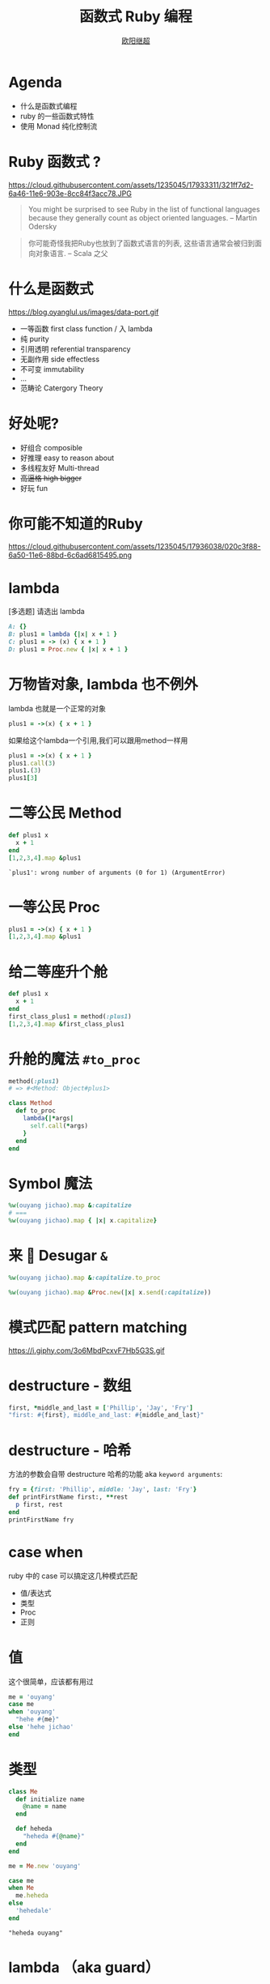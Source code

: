 #+TITLE: 函数式 Ruby 编程
#+SUBTITLE: [[https://github.com/jcouyang][https://www.evernote.com/l/ABdT021c-5RLDp9FvGm084F6Diu-N3h-Cz8B/image.jpg]]
#+AUTHOR: [[https://oyanglul.us][欧阳继超]]
#+EMAIL: oyanglulu@gmail.com
#+PROPERTY: header-args :results pp :exports both
#+OPTIONS: num:nil
* COMMENT
#+BEGIN_SRC emacs-lisp
(require 'ox-deck)
(require 'ob-ruby)
#+END_SRC

#+RESULTS:
: ob-ruby

* COMMENT 我是...
[[https://gist.github.com.ru/jcouyang/6336168ecbbf4fbdc46e.png?username=jcouyang&amp;width=400&amp;height=53;.png]]
[[https://img3.doubanio.com/mpic/s25996532.jpg]]
[[https://img1.doubanio.com/mpic/s28861278.jpg]]

- 活跃开源贡献
- ThoughtWorks 高阶咨询师
- 一本书作者
- 两本书译者



* Agenda
- 什么是函数式编程
- ruby 的一些函数式特性
- 使用 Monad 纯化控制流

* COMMENT
https://cloud.githubusercontent.com/assets/1235045/17973424/00e33c72-6b15-11e6-8bdf-a1a58a3631b4.jpg

#+BEGIN_QUOTE
所以是...一个会Scala的JavaScript程序员来教你写Ruby?
#+END_QUOTE

* Ruby 函数式 ?

https://cloud.githubusercontent.com/assets/1235045/17933311/321ff7d2-6a46-11e6-903e-8cc84f3acc78.JPG

#+BEGIN_QUOTE
You might be surprised to see Ruby in the list of functional languages because they generally count as object oriented languages.  
-- Martin Odersky
#+END_QUOTE

#+BEGIN_QUOTE
你可能奇怪我把Ruby也放到了函数式语言的列表, 这些语言通常会被归到面向对象语言. 
-- Scala 之父
#+END_QUOTE


* 什么是函数式
https://blog.oyanglul.us/images/data-port.gif
- 一等函数 first class function / 入 lambda
- 纯 purity
- 引用透明 referential transparency
- 无副作用 side effectless
- 不可变 immutability
- ...
- 范畴论 Catergory Theory


* 好处呢?

- 好组合 composible
- 好推理 easy to reason about
- 多线程友好 Multi-thread
- +高逼格 high bigger+
- 好玩 fun

* 你可能不知道的Ruby
https://cloud.githubusercontent.com/assets/1235045/17936038/020c3f88-6a50-11e6-88bd-6c6ad6815495.png

* lambda
[多选题] 请选出 lambda
#+BEGIN_SRC ruby
A: {}
B: plus1 = lambda {|x| x + 1 }
C: plus1 = -> (x) { x + 1 }
D: plus1 = Proc.new { |x| x + 1 }
#+END_SRC

* 万物皆对象, lambda 也不例外
lambda 也就是一个正常的对象
#+BEGIN_SRC ruby 
plus1 = ->(x) { x + 1 }
#+END_SRC

#+RESULTS:
: #<Proc:0x007fbaea988030@-:3 (lambda)>

如果给这个lambda一个引用,我们可以跟用method一样用
#+BEGIN_SRC ruby 
  plus1 = ->(x) { x + 1 }
  plus1.call(3)
  plus1.(3)
  plus1[3]
#+END_SRC

#+RESULTS:
: 4

* 二等公民 Method
#+BEGIN_SRC ruby  :results pp
  def plus1 x
    x + 1
  end
  [1,2,3,4].map &plus1
#+END_SRC

: `plus1': wrong number of arguments (0 for 1) (ArgumentError)

* 一等公民 Proc

#+BEGIN_SRC ruby  :results pp
plus1 = ->(x) { x + 1 }
[1,2,3,4].map &plus1
#+END_SRC

#+RESULTS:
: [2, 3, 4, 5]

* 给二等座升个舱
#+BEGIN_SRC ruby  :results pp
  def plus1 x
    x + 1
  end
  first_class_plus1 = method(:plus1)
  [1,2,3,4].map &first_class_plus1
#+END_SRC

#+RESULTS:
: [2, 3, 4, 5]

* 升舱的魔法 =#to_proc=
#+BEGIN_SRC ruby
method(:plus1)
# => #<Method: Object#plus1>
#+END_SRC

#+BEGIN_SRC ruby
  class Method
    def to_proc
      lambda{|*args|
        self.call(*args)
      }
    end
  end
#+END_SRC

* Symbol 魔法
#+BEGIN_SRC ruby  :results pp
  %w(ouyang jichao).map &:capitalize 
  # ===
  %w(ouyang jichao).map { |x| x.capitalize}
#+END_SRC

#+RESULTS:
: ["Ouyang", "Jichao"]

* 来 🍬 Desugar =&=

#+BEGIN_SRC ruby
  %w(ouyang jichao).map &:capitalize.to_proc
#+END_SRC

#+BEGIN_SRC ruby
  %w(ouyang jichao).map &Proc.new(|x| x.send(:capitalize))
#+END_SRC

#+RESULTS:
: ["Ouyang", "Jichao"]

* 模式匹配 pattern matching
https://i.giphy.com/3o6MbdPcxvF7Hb5G3S.gif

* destructure - 数组
#+BEGIN_SRC ruby :results pp
first, *middle_and_last = ['Phillip', 'Jay', 'Fry']
"first: #{first}, middle_and_last: #{middle_and_last}"
#+END_SRC

#+RESULTS:
: "first: Phillip, middle_and_last: [\"Jay\", \"Fry\"]"

* destructure - 哈希
方法的参数会自带 destructure 哈希的功能 aka =keyword arguments=:
#+BEGIN_SRC ruby :results pp
  fry = {first: 'Phillip', middle: 'Jay', last: 'Fry'}
  def printFirstName first:, **rest
    p first, rest
  end
  printFirstName fry
#+END_SRC

#+RESULTS:
: ["Phillip", {:middle=>"Jay", :last=>"Fry"}]

* case when
ruby 中的 case 可以搞定这几种模式匹配
- 值/表达式
- 类型
- Proc
- 正则

* 值
这个很简单，应该都有用过
#+BEGIN_SRC ruby
  me = 'ouyang'
  case me
  when 'ouyang' 
    "hehe #{me}"
  else 'hehe jichao'
  end
#+END_SRC

#+RESULTS:
: hehe ouyang

* 类型
#+BEGIN_SRC ruby
  class Me
    def initialize name
      @name = name
    end

    def heheda
      "heheda #{@name}"
    end
  end

  me = Me.new 'ouyang'

  case me
  when Me
    me.heheda
  else
    'hehedale'
  end
#+END_SRC

: "heheda ouyang"

* lambda （aka guard）
#+BEGIN_SRC ruby
  require 'ostruct'
  me = OpenStruct.new(name: 'jichao', first_name: 'ouyang')
  case me
  when ->(who){who.name=='jichao'}
    "hehe #{me}"
  end
#+END_SRC

#+RESULTS:
: hehe #<OpenStruct name="jichao", first_name="ouyang">

* /正则/
#+BEGIN_SRC ruby
case 'jichao ouyang'
when /ouyang/
"heheda"
end
#+END_SRC

#+RESULTS:
: heheda

* 但其实只是个简单的语法糖
case when 并不是magic，其实只是 if else 的语法糖, 比如上面说的正则
#+BEGIN_SRC ruby
  if(/ouyang/ === 'jichao')
    "heheda"
  end
#+END_SRC

所以 magic 则是所有 when 的对象都实现了 ~===~ 方法而已
- 值： ~object.===~ 会代理到 ~==~
- 类型： ~Module.===~ 会看是否是其 instance
- 正则： ~regex.===~ 如果匹配返回 true
- 表达式：取决于表达式返回的值的 ~===~ 方法
- lambda： ~proc.===~ 会运行 lambda 或者 proc

这样，我们可以随意给任何类加上 ~===~ 方法, 不仅如此，实现一个抽象数据类型（ADT）会变得是分简单

* 
#+BEGIN_SRC ruby
  require 'ostruct'
  me = OpenStruct.new(name: 'jichao', first_name: 'ouyang')
  case me
  when OpenStruct(:s)
    _.s
  end
#+END_SRC
* 
https://i.giphy.com/55xWvUIMb51mw.gif
#+BEGIN_QUOTE
说了这么些奇技淫巧, +逼格还是不够高呀+ 除了花式一些有什么用呢?
#+END_QUOTE

#+BEGIN_QUOTE
bigger not go
#+END_QUOTE

* Category Theory
#+BEGIN_QUOTE
Monad - 自函子范畴上的含幺半群
#+END_QUOTE

* 一个简单 🌰
#+BEGIN_QUOTE
把大象放冰箱里需要几步
#+END_QUOTE
https://www.evernote.com/l/ABeEwMnpRdVB7pup8Sw-KV3Iq02sI7fSe90B/image.png

* 命令式放大象
#+BEGIN_SRC ruby
  opened_fridge = open_fridge
  if opened_fridge
    fridge_w_elephent = put_elephent_in opened_fridge
    if fridge_w_elephent
      closed_fridge = close_fridge
      if closed_fridge
        'yay'
      else
        'fail to close fridge'
      end
    else
      'fail to put elephent in'
    end
  else
    'fail to open fridge'
  end
#+END_SRC

* 或者用更极端的抛异常方式
#+BEGIN_SRC ruby
  begin
    close(put_elephent_in open_fridge)
  rescue A=>e
   ...
  rescue B=>e
   ...
  rescue C=>e
   ...
  end
#+END_SRC
* 让我们用一个简单的 [[https://github.com/jcouyang/cats.rb#dataeither][Either Monad]]
#+BEGIN_EXAMPLE
gem install data.either
#+END_EXAMPLE

#+BEGIN_SRC ruby
require 'data.either'
Right.new(1).flat_map do |x| 
  if x < 1
    Left.new('meh')
  else
    Right.new(x+1)
  end
end
# => #<Right 2>

#+END_SRC

* 来简化控制流
#+BEGIN_SRC ruby
  open_fridge.flat_map do |fridge|  # <= 1
    put_elephent_in fridge          # <= 2
  end.flat_map do |fridge|
    close fridge                    # <= 3
  end
#+END_SRC

这样可以专心构造控制逻辑,而不需要关心上一步如果错误该怎么办

* 怎么做到的
https://i.giphy.com/12dBjCf9NclhBe.gif

* 一个很实际的 🌰
用 microservices 组合成新的 service

https://www.evernote.com/l/ABd47442ZCNJHbYn1sfcZhZtV2jFjftPdRwB/image.png

* 上图有几次 IO
- 总共4个IO, 每一步骤都可能出错
- 但程序猿不希望漏掉任何错误信息
- 但是又不能为了监控,影响了这个简单的工作流吧

* 控制流不关心失败
#+BEGIN_EXAMPLE
fetch a >> fetch b >> fetch c >> put d
#+END_EXAMPLE

* IO自挂东南枝
https://www.evernote.com/l/ABeIbzxUeghNkZMGpgZljl8K0P6JNasFga4B/image.jpg

* 
#+BEGIN_SRC ruby :exports code
def fetch(endpoint, decoder)
        response = self.class.get(endpoint, format: :json)
        case response.code
          when 410
            Left.new(Exceptions::DataFailure.new("Resource #{endpoint} was deleted"))
          when 404
            Left.new(Exceptions::DataFailure.new("Resource #{endpoint} not exist"))
          when 200
            Right.new decoder.from_json(response.body)
          else
            Left.new(Exceptions::RepositoryError.new("Fetching #{endpoint} with Error:\n#{endpoint}, response code: #{response.code}"))
        end
      end
#+END_SRC

#+BEGIN_SRC ruby :exports code
  failure_processed, success_processed = Either.partition Mapinator.run
  Monitoring.send_processed success_processed.length
  Monitoring.logger.info("Processed successful #{success_processed.length} listings: #{success_processed}")
  Monitoring.logger.error("Processed FAILURE #{failure_processed.length} with Exceptions:") unless failure_processed.empty?
  ...
#+END_SRC

* 还可不可以在纯一些
https://imgs.xkcd.com/comics/haskell.png

* Free Monad
https://blog.oyanglul.us/javascript/images/shut-up-and-take-my-money.gif

* 多谢
- https://github.com/jcouyang/cats.rb
- https://github.com/typelevel/cats
- http://hackage.haskell.org/package/base-4.8.1.0/docs/src/Data.Either.html
- https://wiki.haskell.org/Free_structure
- https://www.coursera.org/learn/progfun2
- https://www.amazon.com/Well-Grounded-Rubyist-David-Black/dp/1933988657
- https://mitpress.mit.edu/sicp
